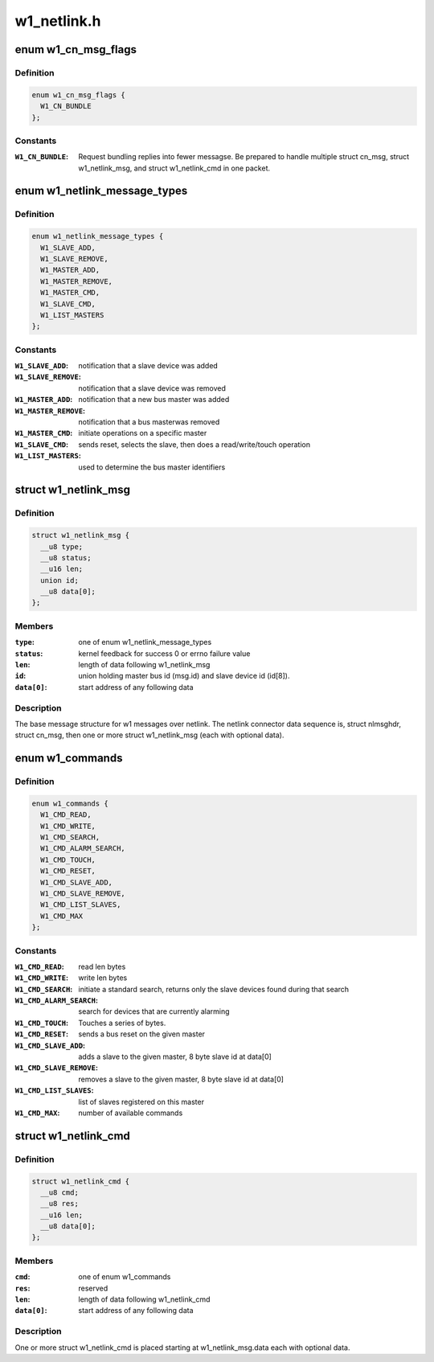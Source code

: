 .. -*- coding: utf-8; mode: rst -*-

============
w1_netlink.h
============


.. _`w1_cn_msg_flags`:

enum w1_cn_msg_flags
====================

.. c:type:: w1_cn_msg_flags

    bitfield flags for struct cn_msg.flags


.. _`w1_cn_msg_flags.definition`:

Definition
----------

.. code-block:: c

    enum w1_cn_msg_flags {
      W1_CN_BUNDLE
    };


.. _`w1_cn_msg_flags.constants`:

Constants
---------

:``W1_CN_BUNDLE``:
    Request bundling replies into fewer messagse.  Be prepared
    to handle multiple struct cn_msg, struct w1_netlink_msg, and
    struct w1_netlink_cmd in one packet.


.. _`w1_netlink_message_types`:

enum w1_netlink_message_types
=============================

.. c:type:: w1_netlink_message_types

    message type


.. _`w1_netlink_message_types.definition`:

Definition
----------

.. code-block:: c

    enum w1_netlink_message_types {
      W1_SLAVE_ADD,
      W1_SLAVE_REMOVE,
      W1_MASTER_ADD,
      W1_MASTER_REMOVE,
      W1_MASTER_CMD,
      W1_SLAVE_CMD,
      W1_LIST_MASTERS
    };


.. _`w1_netlink_message_types.constants`:

Constants
---------

:``W1_SLAVE_ADD``:
    notification that a slave device was added

:``W1_SLAVE_REMOVE``:
    notification that a slave device was removed

:``W1_MASTER_ADD``:
    notification that a new bus master was added

:``W1_MASTER_REMOVE``:
    notification that a bus masterwas removed

:``W1_MASTER_CMD``:
    initiate operations on a specific master

:``W1_SLAVE_CMD``:
    sends reset, selects the slave, then does a read/write/touch
    operation

:``W1_LIST_MASTERS``:
    used to determine the bus master identifiers


.. _`w1_netlink_msg`:

struct w1_netlink_msg
=====================

.. c:type:: w1_netlink_msg

    holds w1 message type, id, and result


.. _`w1_netlink_msg.definition`:

Definition
----------

.. code-block:: c

  struct w1_netlink_msg {
    __u8 type;
    __u8 status;
    __u16 len;
    union id;
    __u8 data[0];
  };


.. _`w1_netlink_msg.members`:

Members
-------

:``type``:
    one of enum w1_netlink_message_types

:``status``:
    kernel feedback for success 0 or errno failure value

:``len``:
    length of data following w1_netlink_msg

:``id``:
    union holding master bus id (msg.id) and slave device id (id[8]).

:``data[0]``:
    start address of any following data




.. _`w1_netlink_msg.description`:

Description
-----------

The base message structure for w1 messages over netlink.
The netlink connector data sequence is, struct nlmsghdr, struct cn_msg,
then one or more struct w1_netlink_msg (each with optional data).



.. _`w1_commands`:

enum w1_commands
================

.. c:type:: w1_commands

    commands available for master or slave operations


.. _`w1_commands.definition`:

Definition
----------

.. code-block:: c

    enum w1_commands {
      W1_CMD_READ,
      W1_CMD_WRITE,
      W1_CMD_SEARCH,
      W1_CMD_ALARM_SEARCH,
      W1_CMD_TOUCH,
      W1_CMD_RESET,
      W1_CMD_SLAVE_ADD,
      W1_CMD_SLAVE_REMOVE,
      W1_CMD_LIST_SLAVES,
      W1_CMD_MAX
    };


.. _`w1_commands.constants`:

Constants
---------

:``W1_CMD_READ``:
    read len bytes

:``W1_CMD_WRITE``:
    write len bytes

:``W1_CMD_SEARCH``:
    initiate a standard search, returns only the slave
    devices found during that search

:``W1_CMD_ALARM_SEARCH``:
    search for devices that are currently alarming

:``W1_CMD_TOUCH``:
    Touches a series of bytes.

:``W1_CMD_RESET``:
    sends a bus reset on the given master

:``W1_CMD_SLAVE_ADD``:
    adds a slave to the given master,
    8 byte slave id at data[0]

:``W1_CMD_SLAVE_REMOVE``:
    removes a slave to the given master,
    8 byte slave id at data[0]

:``W1_CMD_LIST_SLAVES``:
    list of slaves registered on this master

:``W1_CMD_MAX``:
    number of available commands


.. _`w1_netlink_cmd`:

struct w1_netlink_cmd
=====================

.. c:type:: w1_netlink_cmd

    holds the command and data


.. _`w1_netlink_cmd.definition`:

Definition
----------

.. code-block:: c

  struct w1_netlink_cmd {
    __u8 cmd;
    __u8 res;
    __u16 len;
    __u8 data[0];
  };


.. _`w1_netlink_cmd.members`:

Members
-------

:``cmd``:
    one of enum w1_commands

:``res``:
    reserved

:``len``:
    length of data following w1_netlink_cmd

:``data[0]``:
    start address of any following data




.. _`w1_netlink_cmd.description`:

Description
-----------

One or more struct w1_netlink_cmd is placed starting at w1_netlink_msg.data
each with optional data.

